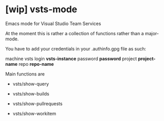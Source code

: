 * [wip] vsts-mode
Emacs mode for Visual Studio Team Services

At the moment this is rather a collection of functions rather than a major-mode.

You have to add your credentials in your .authinfo.gpg file as such:

machine vsts login *vsts-instance* password *password* project *project-name* repo *repo-name*

Main functions are
- vsts/show-query

- vsts/show-builds

- vsts/show-pullrequests

- vsts/show-workitem
